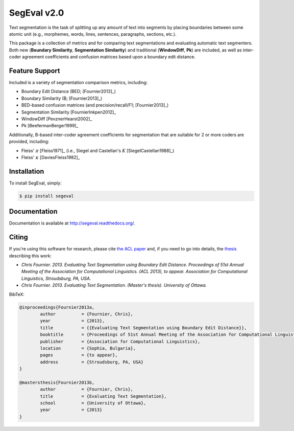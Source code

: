 SegEval v2.0
============

.. image:: https://travis-ci.org/cfournie/segmentation.evaluation.png?branch=experimental
        :target: https://travis-ci.org/cfournie/segmentation.evaluation

Text segmentation is the task of splitting up any amount of text into segments by placing boundaries between some atomic unit (e.g., morphemes, words, lines, sentences, paragraphs, sections, etc.).

This package is a collection of metrics and for comparing text segmentations and evaluating automatic text segmenters.  Both new (**Boundary Similarity**, **Segmentation Similarity**) and traditional (**WindowDiff**, **Pk**) are included, as well as inter-coder agreement coefficients and confusion matrices based upon a boundary edit distance.


Feature Support
---------------
Included is a variety of segmentation comparison metrics, including:

* Boundary Edit Distance (BED; [Fournier2013]_)
* Boundary Similarity (B; [Fournier2013]_)
* BED-based confusion matrices (and precision/recall/F1; [Fournier2013]_)
* Segmentation Similarity [FournierInkpen2012]_
* WindowDiff [PevznerHearst2002]_
* Pk [BeefermanBerger1999]_

Additionally, B-based inter-coder agreement coefficients for segmentation that are suitable for 2 or more coders are provided, including:

* Fleiss' :math:`\pi` [Fleiss1971]_ (i.e., Siegel and Castellan's :math:`K` [SiegelCastellan1988]_)
* Fleiss' :math:`\kappa` [DaviesFleiss1982]_


Installation
------------

To install SegEval, simply:

.. code-block:: bash

    $ pip install segeval


Documentation
-------------

Documentation is available at http://segeval.readthedocs.org/.


Citing
------
If you're using this software for research, please cite `the ACL paper <(http://nlp.chrisfournier.ca/publications/>`_ and, if you need to go into details, the `thesis <http://nlp.chrisfournier.ca/publications/#mascthesis>`_ describing this work:

- *Chris Fournier. 2013. Evaluating Text Segmentation using Boundary Edit Distance. Proceedings of 51st Annual Meeting of the Association for Computational Linguistics. (ACL 2013), to appear. Association for Computational Linguistics, Stroudsburg, PA, USA.*

- *Chris Fournier. 2013. Evaluating Text Segmentation. (Master's thesis). University of Ottawa.*

BibTeX:

.. code-block:: latex

	@inproceedings{Fournier2013a,
		author		= {Fournier, Chris},
		year		= {2013},
		title		= {{Evaluating Text Segmentation using Boundary Edit Distance}},
		booktitle	= {Proceedings of 51st Annual Meeting of the Association for Computational Linguistics},
		publisher	= {Association for Computational Linguistics},
		location	= {Sophia, Bulgaria},
		pages		= {to appear},
		address		= {Stroudsburg, PA, USA}
	}

	@mastersthesis{Fournier2013b,
		author		= {Fournier, Chris},
		title		= {Evaluating Text Segmentation},
		school		= {University of Ottawa},
		year		= {2013}
	}
